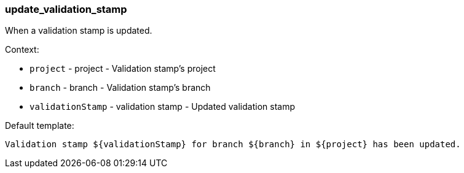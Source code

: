 [[event-update_validation_stamp]]
=== update_validation_stamp

When a validation stamp is updated.

Context:

* `project` - project - Validation stamp's project
* `branch` - branch - Validation stamp's branch
* `validationStamp` - validation stamp - Updated validation stamp

Default template:

[source]
----
Validation stamp ${validationStamp} for branch ${branch} in ${project} has been updated.
----

